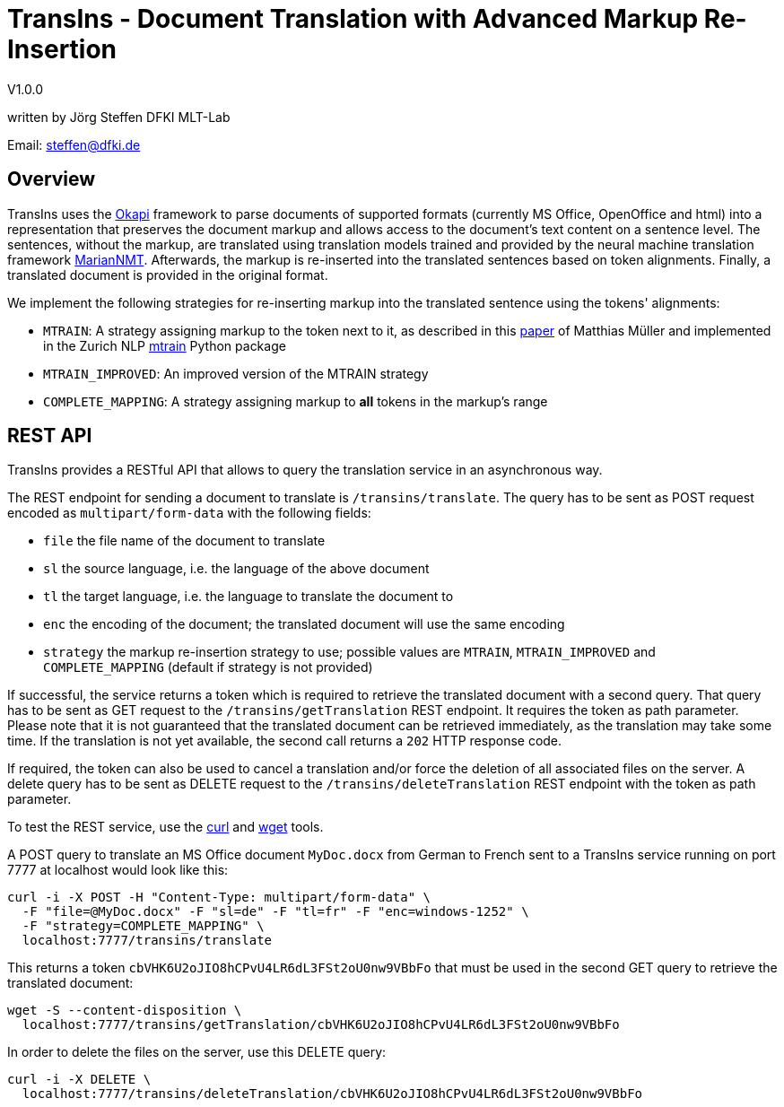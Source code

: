 = TransIns - Document Translation with Advanced Markup Re-Insertion =
:nofooter:

V1.0.0

written by Jörg Steffen
DFKI MLT-Lab

Email: steffen@dfki.de

== Overview
TransIns uses the https://okapiframework.org/[Okapi] framework to parse documents of supported formats (currently MS Office, OpenOffice and html) into a representation that preserves the document markup and allows access to the document's text content on a sentence level. The sentences, without the markup, are translated using translation models trained and provided by the neural machine translation framework https://marian-nmt.github.io/[MarianNMT]. Afterwards, the markup is re-inserted into the translated sentences based on token alignments. Finally, a translated document is provided in the original format.

We implement the following strategies for re-inserting markup into the translated sentence using the tokens' alignments:

* `MTRAIN`: A strategy assigning markup to the token next to it, as described in this https://www.aclweb.org/anthology/W17-4804/[paper] of Matthias Müller and implemented in the Zurich NLP https://github.com/ZurichNLP/mtrain/blob/master/mtrain/preprocessing/reinsertion.py#L315[mtrain] Python package
* `MTRAIN_IMPROVED`: An improved version of the MTRAIN strategy
* `COMPLETE_MAPPING`: A strategy assigning markup to *all* tokens in the markup's range

== REST API

TransIns provides a RESTful API that allows to query the translation service in an asynchronous way.

The REST endpoint for sending a document to translate is `/transins/translate`. The query has to be sent as POST request encoded as `multipart/form-data` with the following fields:

* `file` the file name of the document to translate
* `sl` the source language, i.e. the language of the above document
* `tl` the target language, i.e. the language to translate the document to
* `enc` the encoding of the document; the translated document will use the same encoding
* `strategy` the markup re-insertion strategy to use; possible values are `MTRAIN`, `MTRAIN_IMPROVED` and `COMPLETE_MAPPING` (default if strategy is not provided)

If successful, the service returns a token which is required to retrieve the translated document with a second query. That query has to be sent as GET request to the `/transins/getTranslation` REST endpoint. It requires the token as path parameter. Please note that it is not guaranteed that the translated document can be retrieved immediately, as the translation may take some time. If the translation is not yet available, the second call returns a `202` HTTP response code.

If required, the token can also be used to cancel a translation and/or force the deletion of all associated files on the server. A delete query has to be sent as DELETE request to the `/transins/deleteTranslation` REST endpoint with the token as path parameter.

To test the REST service, use the https://curl.haxx.se/[curl] and https://www.gnu.org/software/wget/[wget] tools.

A POST query to translate an MS Office document `MyDoc.docx` from German to French sent to a TransIns service running on port 7777 at localhost would look like this:
```
curl -i -X POST -H "Content-Type: multipart/form-data" \
  -F "file=@MyDoc.docx" -F "sl=de" -F "tl=fr" -F "enc=windows-1252" \
  -F "strategy=COMPLETE_MAPPING" \
  localhost:7777/transins/translate
```

This returns a token `cbVHK6U2oJIO8hCPvU4LR6dL3FSt2oU0nw9VBbFo` that must be used in the second GET query to retrieve the translated document:

```
wget -S --content-disposition \
  localhost:7777/transins/getTranslation/cbVHK6U2oJIO8hCPvU4LR6dL3FSt2oU0nw9VBbFo
```

In order to delete the files on the server, use this DELETE query:
```
curl -i -X DELETE \
  localhost:7777/transins/deleteTranslation/cbVHK6U2oJIO8hCPvU4LR6dL3FSt2oU0nw9VBbFo
```
